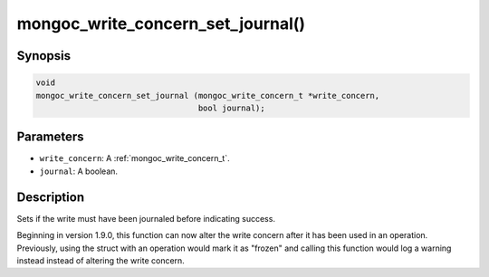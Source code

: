 .. _mongoc_write_concern_set_journal:

mongoc_write_concern_set_journal()
==================================

Synopsis
--------

.. code-block:: c

  void
  mongoc_write_concern_set_journal (mongoc_write_concern_t *write_concern,
                                    bool journal);

Parameters
----------

* ``write_concern``: A :ref:`mongoc_write_concern_t`.
* ``journal``: A boolean.

Description
-----------

Sets if the write must have been journaled before indicating success.

Beginning in version 1.9.0, this function can now alter the write concern after
it has been used in an operation. Previously, using the struct with an operation
would mark it as "frozen" and calling this function would log a warning instead
instead of altering the write concern.

